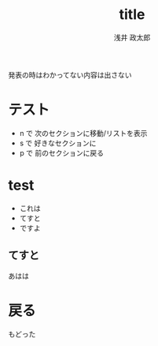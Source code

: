 #+title: title
#+author: 浅井 政太郎
#+latex_class: jsarticle
#+latex_class_options: [landscape,9pt]
#+OPTIONS:   H:4 num:t toc:nil \n:nil @:t ::t |:t ^:t -:t f:t *:t <:t
#+OPTIONS:   TeX:t LaTeX:t skip:nil d:nil todo:nil pri:nil tags:not-in-toc skip:nil
#+infojs_opt: view:nil path:./org-info.js toc:nil ltoc:nil ftoc:nil
#+infojs_opt: mouse:#eeeeee buttons:nil
#+HTML_MATHJAX: path:"file://@HOME/repos/mathjax/MathJax.js"
#+HTML_HEAD: <link rel="stylesheet" type="text/css" href="style.css" />
#+HTML_HEAD: <script type="text/javascript" src="./jquery.js"></script>
#+HTML_HEAD: <script type="text/javascript" src="./test.js"></script>
#+HTML_POSTAMBLE: nil


#+BEGIN_outline-text-1
発表の時はわかってない内容は出さない
#+END_outline-text-1

* テスト

+ n で 次のセクションに移動/リストを表示
+ s で 好きなセクションに
+ p で 前のセクションに戻る

* test

+ これは
+ てすと
+ ですよ

** てすと

あはは

* 戻る

#+BEGIN_CENTER
もどった
#+END_CENTER

